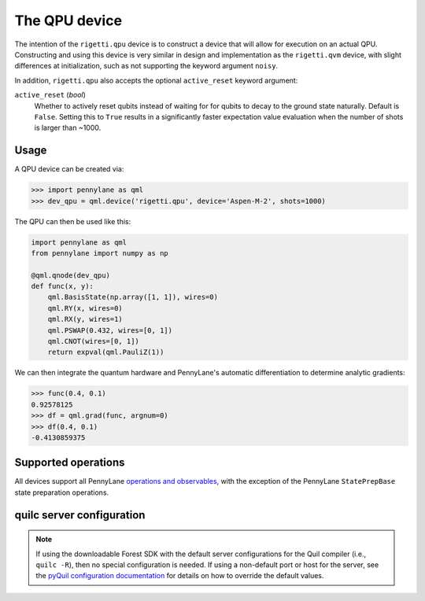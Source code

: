 The QPU device
==============

The intention of the ``rigetti.qpu`` device is to construct a device that will allow for execution on an actual QPU.
Constructing and using this device is very similar in design and implementation as the ``rigetti.qvm`` device, with 
slight differences at initialization, such as not supporting the keyword argument ``noisy``.

In addition, ``rigetti.qpu`` also accepts the optional ``active_reset`` keyword argument:

``active_reset`` (*bool*)
    Whether to actively reset qubits instead of waiting for
    for qubits to decay to the ground state naturally. Default is ``False``.
    Setting this to ``True`` results in a significantly faster expectation value
    evaluation when the number of shots is larger than ~1000.

Usage
~~~~~

A QPU device can be created via:

>>> import pennylane as qml
>>> dev_qpu = qml.device('rigetti.qpu', device='Aspen-M-2', shots=1000)

The QPU can then be used like this:

.. code-block:: python

    import pennylane as qml
    from pennylane import numpy as np

    @qml.qnode(dev_qpu)
    def func(x, y):
        qml.BasisState(np.array([1, 1]), wires=0)
        qml.RY(x, wires=0)
        qml.RX(y, wires=1)
        qml.PSWAP(0.432, wires=[0, 1])
        qml.CNOT(wires=[0, 1])
        return expval(qml.PauliZ(1))

We can then integrate the quantum hardware and PennyLane's automatic differentiation to determine analytic gradients:

>>> func(0.4, 0.1)
0.92578125
>>> df = qml.grad(func, argnum=0)
>>> df(0.4, 0.1)
-0.4130859375

Supported operations
~~~~~~~~~~~~~~~~~~~~

All devices support all PennyLane `operations and observables <https://pennylane.readthedocs.io/en/stable/introduction/operations.html#qubit-operations>`_, with the exception of the PennyLane ``StatePrepBase`` state preparation operations.

quilc server configuration
~~~~~~~~~~~~~~~~~~~~~~~~~~

.. note::

    If using the downloadable Forest SDK with the default server configurations
    for the Quil compiler (i.e., ``quilc -R``), then no special configuration is needed.
    If using a non-default port or host for the server, see the 
    `pyQuil configuration documentation <https://pyquil-docs.rigetti.com/en/stable/advanced_usage.html#pyquil-configuration>`_
    for details on how to override the default values.
